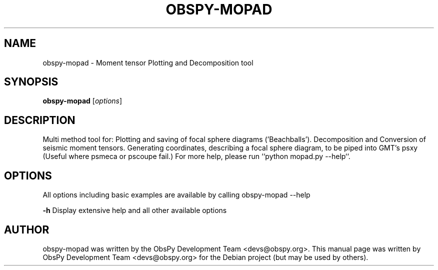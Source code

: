 .\" -*- nroff -*-
.\" First parameter, NAME, should be all caps
.\" Second parameter, SECTION, should be 1-8, maybe w/ subsection
.\" other parameters are allowed: see man(7), man(1)
.TH OBSPY-MOPAD 1 "June 30, 2010"
.\" Please adjust this date whenever revising the manpage.
.\"
.\" Some roff macros, for reference:
.\" .nh        disable hyphenation
.\" .hy        enable hyphenation
.\" .ad l      left justify
.\" .ad b      justify to both left and right margins
.\" .nf        disable filling
.\" .fi        enable filling
.\" .br        insert line break
.\" .sp <n>    insert n+1 empty lines
.\" for manpage-specific macros, see man(7) and groff_man(7)
.\" .SH        section heading
.\" .SS        secondary section heading
.\"
.\"
.\" To preview this page as plain text: nroff -man obspy-mopad
.\"
.SH NAME
obspy-mopad \- Moment tensor Plotting and Decomposition tool
.SH SYNOPSIS
.B obspy-mopad
.RI [ options ]
.SH DESCRIPTION
Multi method tool for: Plotting and saving of focal sphere diagrams ('Beachballs'). Decomposition and Conversion of seismic moment tensors.  Generating coordinates, describing a focal sphere diagram, to be piped into GMT's psxy (Useful where psmeca or pscoupe fail.) For more help, please run ``python mopad.py --help``.
.SH OPTIONS
All options including basic examples are available by calling obspy-mopad --help
.br
.sp 1
.B \-h
Display extensive help and all other available options
.SH AUTHOR
obspy-mopad was written by the ObsPy Development Team <devs@obspy.org>. This manual page was written by ObsPy Development Team <devs@obspy.org> for the Debian project (but may be used by others).
